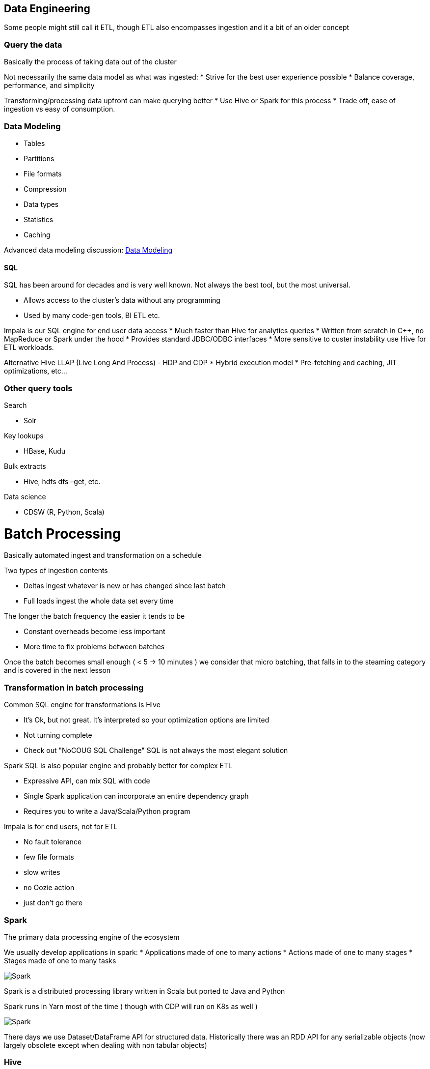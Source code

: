 
== Data Engineering

Some people might still call it ETL, though ETL also encompasses ingestion
and it a bit of an older concept

=== Query the data

Basically the process of taking data out of the cluster

Not necessarily the same data model as what was ingested:
* Strive for the best user experience possible
* Balance coverage, performance, and simplicity

Transforming/processing data upfront can make querying better
* Use Hive or Spark for this process
* Trade off, ease of ingestion vs easy of consumption.

=== Data Modeling

* Tables
* Partitions
* File formats
* Compression
* Data types
* Statistics
* Caching

Advanced data modeling discussion: link:http://tiny.cloudera.com/datamodelingtalk_link[ Data Modeling ]

==== SQL

SQL has been around for decades and is very well known.
Not always the best tool, but the most universal.

* Allows access to the cluster’s data without any programming
* Used by many code-gen tools, BI ETL etc.

Impala is our SQL engine for end user data access
* Much faster than Hive for analytics queries
* Written from scratch in C++, no MapReduce or Spark under the hood
* Provides standard JDBC/ODBC interfaces
* More sensitive to custer instability use Hive for ETL workloads.

Alternative Hive LLAP (Live Long And Process) - HDP and CDP
* Hybrid execution model
* Pre-fetching and caching, JIT optimizations, etc…

=== Other query tools

Search

* Solr

Key lookups

* HBase, Kudu

Bulk extracts

* Hive, hdfs dfs –get, etc.

Data science

* CDSW (R, Python, Scala)


= Batch Processing

Basically automated ingest and transformation on a schedule

Two types of ingestion contents

* Deltas ingest whatever is new or has changed since last batch
* Full loads ingest the whole data set every time

The longer the batch frequency the easier it tends to be

* Constant overheads become less important
* More time to fix problems between batches

Once the batch becomes small enough ( < 5 -> 10 minutes ) we consider that micro batching,
that falls in to the steaming category and is covered in the next lesson

=== Transformation in batch processing

Common SQL engine for transformations is Hive

* It's Ok, but not great. It's interpreted so your optimization options are limited
* Not turning complete
* Check out "NoCOUG SQL Challenge" SQL is not always the most elegant solution

Spark SQL is also popular engine and probably better for complex ETL

* Expressive API, can mix SQL with code
* Single Spark application can incorporate an entire dependency graph
* Requires you to write a Java/Scala/Python program

Impala is for end users, not for ETL

* No fault tolerance
* few file formats
* slow writes
* no Oozie action
* just don't go there

=== Spark

The primary data processing engine of the ecosystem

We usually develop applications in spark:
* Applications made of one to many actions
* Actions made of one to many stages
* Stages made of one to many tasks

image::png/spark.png[Spark]

Spark is a distributed processing library written in Scala but ported to Java and Python

Spark runs in Yarn most of the time ( though with CDP will run on K8s as well )

image::png/SparkYanrClusterMode.jpg[Spark]

There days we use Dataset/DataFrame API for structured data. Historically there was an
RDD API for any serializable objects (now largely obsolete except when dealing with non tabular objects)

=== Hive

Let's talk about out good friend Hive.

Hive is made up of 2 components

1. Hive Metastore ( HMS )
1. Hive Server 2 ( HS2 )

Hive is not a SQL execution engine, it's a codegen engine. Hive Server 2 takes query and generates
code with can run on:

* Map Reduce ( slow )
* Spark ( fast but unstable )
* Tez ( go forward technology )

So what's Hive Metastore good for?

It's stores the metadata for translating logical SQL objects like tables and databases
into physical objects like files and folders ( or Object store locations ).

image::png/hive_remotemetastore.jpg[Oozie wofkflow]

Hive Metastore is shared across all engines to use SQL, including Hive, Impala and Spark SQL

=== Defining Workflow of a batch process

We typically use Oozie ti define a dependency graph of steps

image::png/DG_Overview.png[Oozie wofkflow]

Oozie is:

* A workflow system to automate batch processes
* Oozie workflows are a graph of actions
** Email Action
** Shell Action ( used more often that it should be)
** Hive 2 Action
** Sqoop Action
** Ssh Action ( needs keys, not fun )
** DistCp Action
** Spark Action
** Git Action
* Subworkflow action type enables modularization
* Oozie coordinators are schedules for workflows
** Coordinators are simplistic, many orgs use Control-M or Autosys instead

XML based, so it's very programmer centric. For better or for worse.
Each Oozie action is executed in a yarn container.
Each action when completed messages back to Oozie master






